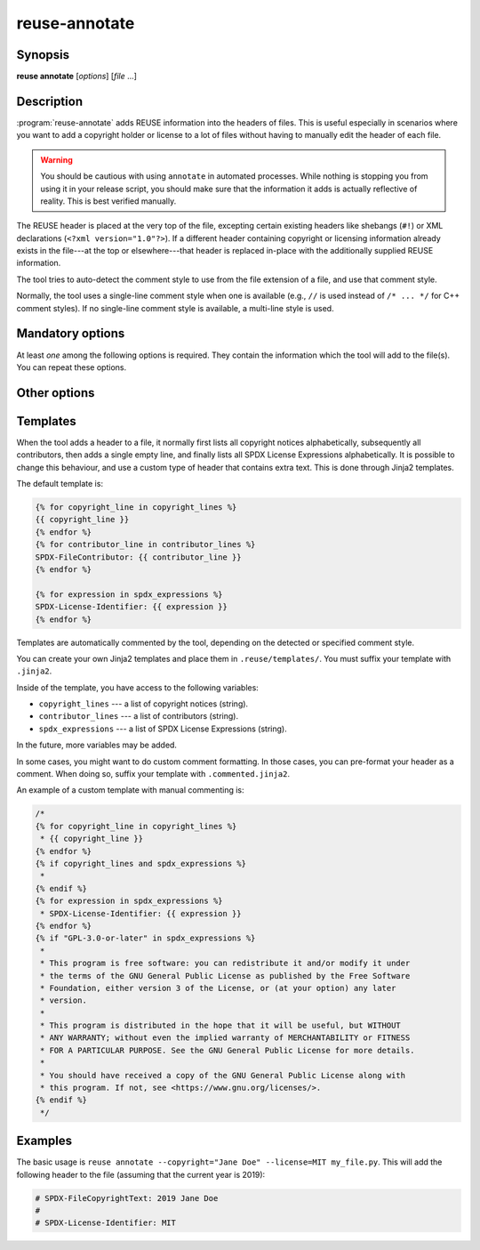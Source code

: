 ..
  SPDX-FileCopyrightText: 2019 Free Software Foundation Europe e.V. <https://fsfe.org>
  SPDX-FileCopyrightText: © 2020 Liferay, Inc. <https://liferay.com>

  SPDX-License-Identifier: CC-BY-SA-4.0

..
  REUSE-IgnoreStart

reuse-annotate
==============

Synopsis
--------

**reuse annotate** [*options*] [*file* ...]

Description
-----------

:program:`reuse-annotate` adds REUSE information into the headers of files. This
is useful especially in scenarios where you want to add a copyright holder or
license to a lot of files without having to manually edit the header of each
file.

.. warning::
  You should be cautious with using ``annotate`` in automated processes. While
  nothing is stopping you from using it in your release script, you should make
  sure that the information it adds is actually reflective of reality. This is
  best verified manually.

The REUSE header is placed at the very top of the file, excepting certain
existing headers like shebangs (``#!``) or XML declarations (``<?xml
version="1.0"?>``). If a different header containing copyright or licensing
information already exists in the file---at the top or elsewhere---that header
is replaced in-place with the additionally supplied REUSE information.

The tool tries to auto-detect the comment style to use from the file extension
of a file, and use that comment style.

Normally, the tool uses a single-line comment style when one is available (e.g.,
``//`` is used instead of ``/* ... */`` for C++ comment styles). If no single-line
comment style is available, a multi-line style is used.

Mandatory options
-----------------

At least *one* among the following options is required. They contain the
information which the tool will add to the file(s). You can repeat these
options.

.. option:: -c, --copyright COPYRIGHT

  A copyright holder. This does not contain the year or the copyright prefix.
  See :option:`--year` and :option:`--copyright-prefix` for the year and prefix.

.. option:: -l, --license LICENSE

  An SPDX license identifier.

.. option:: --contributor CONTRIBUTOR

  A name of a contributor. The contributor will be added via the
  ``SPDX-FileContributor:`` tag.

Other options
-------------

.. option:: -y, --year YEAR

  Define the year of the copyright notice(s). If not defined, the year defaults
  to the current year. The value may be a (complex) range, such as '2017-2019',
  or '2017, 2019-2022, 2024-Present'.

.. option:: -s, --style STYLE

  Override the comment style detection mechanism to force a comment style on the
  files. This is useful when a file extension is not recognised, or when a file
  extension is associated with a comment style that you disagree with.

.. option:: --copyright-prefix PREFIX

  The prefix to use in the copyright notice. If not defined, ``spdx`` is used
  as prefix. The available copyright prefixes are:

  .. code-block::

    spdx:               SPDX-FileCopyrightText: <year> <author>
    spdx-c:             SPDX-FileCopyrightText: (C) <year> <author>
    spdx-symbol:        SPDX-FileCopyrightText: © <year> <author>
    spdx-string:        SPDX-FileCopyrightText: Copyright <year> <author>
    spdx-string-c:      SPDX-FileCopyrightText: Copyright (C) <year> <author>
    spdx-string-symbol: SPDX-FileCopyrightText: Copyright © <year> <author>
    string:             Copyright <year> <author>
    string-c:           Copyright (C) <year> <author>
    string-symbol:      Copyright © <year> <author>
    symbol:             © <year> <author>

.. option:: -t, --template TEMPLATE

  The template to use for the comment header. The template name match the name
  of the template in ``.reuse/templates/``, without the ``.jinja2`` or
  ``.commented.jinja2`` suffix.

.. option:: --exclude-year

  Do not include the year in the copyright notice.

.. option:: --merge-copyrights

  If two (or more) copyright notices are identical except for their years,
  output them as a single line with the years combined.

.. option:: --single-line

  Force the tool to use a single-line comment style. For C, this would be
  ``//``.

.. option:: --multi-line

  Force the tool to use a multi-line comment style. For C, this would be
  ``/* ... */``.

.. option:: -r, --recursive

  Annotate all files recursively under the specified path.

.. option:: --no-replace

  Instead of replacing the first header in the file which contains copyright and
  licensing information, keep it and create a new header at the top.

.. option:: --force-dot-license

  Always write a .license file instead of trying to write into the file itself.

.. option:: --fallback-dot-license

  Instead of aborting when a file extension does not have an associated comment
  style, create a .license file for those files.

.. option:: --skip-unrecognised

  Instead of aborting when a file extension does not have an associated comment
  style, skip those files.

.. option:: --help

  Display help and exit.

Templates
---------

When the tool adds a header to a file, it normally first lists all copyright
notices alphabetically, subsequently all contributors, then adds a single
empty line, and finally lists all SPDX License Expressions alphabetically. It is
possible to change this behaviour, and use a custom type of header that contains
extra text. This is done through Jinja2 templates.

The default template is:

.. code-block:: jinja

  {% for copyright_line in copyright_lines %}
  {{ copyright_line }}
  {% endfor %}
  {% for contributor_line in contributor_lines %}
  SPDX-FileContributor: {{ contributor_line }}
  {% endfor %}

  {% for expression in spdx_expressions %}
  SPDX-License-Identifier: {{ expression }}
  {% endfor %}

Templates are automatically commented by the tool, depending on the detected or
specified comment style.

You can create your own Jinja2 templates and place them in
``.reuse/templates/``. You must suffix your template with ``.jinja2``.

Inside of the template, you have access to the following variables:

- ``copyright_lines`` --- a list of copyright notices (string).
- ``contributor_lines`` --- a list of contributors (string).
- ``spdx_expressions`` --- a list of SPDX License Expressions (string).

In the future, more variables may be added.

In some cases, you might want to do custom comment formatting. In those cases,
you can pre-format your header as a comment. When doing so, suffix your template
with ``.commented.jinja2``.

An example of a custom template with manual commenting is:

.. code-block:: jinja

  /*
  {% for copyright_line in copyright_lines %}
   * {{ copyright_line }}
  {% endfor %}
  {% if copyright_lines and spdx_expressions %}
   *
  {% endif %}
  {% for expression in spdx_expressions %}
   * SPDX-License-Identifier: {{ expression }}
  {% endfor %}
  {% if "GPL-3.0-or-later" in spdx_expressions %}
   *
   * This program is free software: you can redistribute it and/or modify it under
   * the terms of the GNU General Public License as published by the Free Software
   * Foundation, either version 3 of the License, or (at your option) any later
   * version.
   *
   * This program is distributed in the hope that it will be useful, but WITHOUT
   * ANY WARRANTY; without even the implied warranty of MERCHANTABILITY or FITNESS
   * FOR A PARTICULAR PURPOSE. See the GNU General Public License for more details.
   *
   * You should have received a copy of the GNU General Public License along with
   * this program. If not, see <https://www.gnu.org/licenses/>.
  {% endif %}
   */

Examples
--------

The basic usage is ``reuse annotate --copyright="Jane Doe" --license=MIT
my_file.py``. This will add the following header to the file (assuming that the
current year is 2019):

.. code-block:: python

  # SPDX-FileCopyrightText: 2019 Jane Doe
  #
  # SPDX-License-Identifier: MIT
